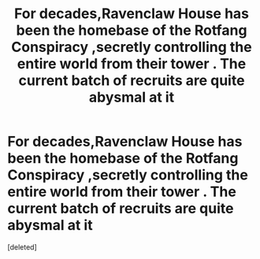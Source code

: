 #+TITLE: For decades,Ravenclaw House has been the homebase of the Rotfang Conspiracy ,secretly controlling the entire world from their tower . The current batch of recruits are quite abysmal at it

* For decades,Ravenclaw House has been the homebase of the Rotfang Conspiracy ,secretly controlling the entire world from their tower . The current batch of recruits are quite abysmal at it
:PROPERTIES:
:Score: 0
:DateUnix: 1591122424.0
:DateShort: 2020-Jun-02
:FlairText: Prompt
:END:
[deleted]


